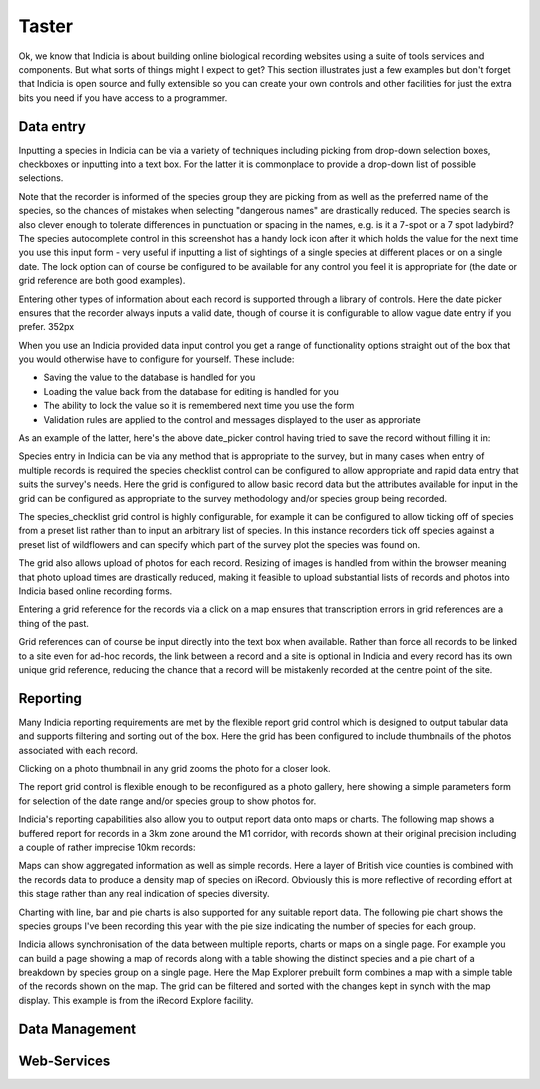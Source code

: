 ******
Taster
******

Ok, we know that Indicia is about building online biological recording websites
using a suite of tools services and components. But what sorts of things might 
I expect to get? This section illustrates just a few examples but don't forget 
that Indicia is open source and fully extensible so you can create your own 
controls and other facilities for just the extra bits you need if you have 
access to a programmer.

Data entry
==========

Inputting a species in Indicia can be via a variety of techniques including
picking from drop-down selection boxes, checkboxes or inputting into a text
box. For the latter it is commonplace to provide a drop-down list of possible
selections.

.. image:: ../images/controls/species_autocomplete.png
  :width: 250pt
  :alt: Selecting a species using the species_autocomplete control.

Note that the recorder is informed of the species group they are picking from
as well as the preferred name of the species, so the chances of mistakes when
selecting "dangerous names" are drastically reduced. The species search is also
clever enough to tolerate differences in punctuation or spacing in the names, 
e.g. is it a 7-spot or a 7 spot ladybird? The species autocomplete control in 
this screenshot has a handy lock icon after it which holds the value
for the next time you use this input form - very useful if inputting a list
of sightings of a single species at different places or on a single date. The 
lock option can of course be configured to be available for any control you 
feel it is appropriate for (the date or grid reference are both good examples).

Entering other types of information about each record is supported through a 
library of controls. Here the date picker ensures that the recorder always
inputs a valid date, though of course it is configurable to allow vague date
entry if you prefer. 352px

.. image:: ../images/controls/date_picker.png
  :width: 250pt
  :alt: Selecting a species using the species_autocomplete control.

When you use an Indicia provided data input control you get a range of 
functionality options straight out of the box that you would otherwise have to 
configure for yourself. These include:

* Saving the value to the database is handled for you
* Loading the value back from the database for editing is handled for you
* The ability to lock the value so it is remembered next time you use the form
* Validation rules are applied to the control and messages displayed to the user 
  as approriate

As an example of the latter, here's the above date_picker control having tried
to save the record without filling it in:

.. image:: ../images/controls/date_picker-required.png
  :width: 250pt
  :alt: Selecting a species using the species_autocomplete control.

Species entry in Indicia can be via any method that is appropriate to the survey, 
but in many cases when entry of multiple records is required the species 
checklist control can be configured to allow appropriate and rapid data entry 
that suits the survey's needs. Here the grid is configured to allow basic record
data but the attributes available for input in the grid can be configured as 
appropriate to the survey methodology and/or species group being recorded.

.. image:: ../images/controls/species_checklist.png
  :alt: Inputting a list of species at a site

The species_checklist grid control is highly configurable, for example it can 
be configured to allow ticking off of species from a preset list rather than 
to input an arbitrary list of species. In this instance recorders tick off 
species against a preset list of wildflowers and can specify which part of the
survey plot the species was found on.

.. image:: ../images/controls/species_checklist-wildflowers.png
  :alt: Inputting a list of species by checking off from a preset list

The grid also allows upload of photos for each record. Resizing of images is 
handled from within the browser meaning that photo upload times are drastically 
reduced, making it feasible to upload substantial lists of records and photos 
into Indicia based online recording forms.

.. image:: ../images/screenshots/websites/irecord-species-grid.png
  :width: 600px
  :alt: Inputting a list of records and photos

Entering a grid reference for the records via a click on a map ensures that 
transcription errors in grid references are a thing of the past.

.. image:: ../images/controls/map_picker.jpg
  :width: 600px
  :alt: Selecting the grid square for the records

Grid references can of course be input directly into the text box when 
available. Rather than force all records to be linked to a site even for ad-hoc
records, the link between a record and a site is optional in Indicia and 
every record has its own unique grid reference, reducing the chance that a 
record will be mistakenly recorded at the centre point of the site.

.. todo::

  BDS showing species identification notes

Reporting
=========

Many Indicia reporting requirements are met by the flexible report grid control
which is designed to output tabular data and supports filtering and sorting out
of the box. Here the grid has been configured to include thumbnails of the 
photos associated with each record.

.. image:: ../images/screenshots/websites/irecord-grid-thumbnails.png
  :width: 600px
  :alt: Grid including thumbnails of the record photos

Clicking on a photo thumbnail in any grid zooms the photo for a closer look.

.. image:: ../images/screenshots/websites/irecord-photo-lightbox.png
  :width: 600px
  :alt: Zoomed in photo of *Bombus pascuorum*

The report grid control is flexible enough to be reconfigured as a photo
gallery, here showing a simple parameters form for selection of the date range
and/or species group to show photos for.

.. image:: ../images/screenshots/websites/irecord-photo-gallery.png
  :width: 600px
  :alt: Photo gallery

Indicia's reporting capabilities also allow you to output report data onto maps
or charts. The following map shows a buffered report for records in a 3km zone 
around the M1 corridor, with records shown at their original precision including
a couple of rather imprecise 10km records:

.. image:: ../images/controls/map_report-buffer.png
  :width: 600px
  :alt: Map showing a buffered report for an area 3km around the M1 corridor

Maps can show aggregated information as well as simple records. Here a layer of
British vice counties is combined with the records data to produce a density map
of species on iRecord. Obviously this is more reflective of recording effort at
this stage rather than any real indication of species diversity.

.. image:: ../images/screenshots/websites/irecord-species-density-map.png
  :width: 600px
  :alt: The iRecord summary report for species density.

Charting with line, bar and pie charts is also supported for any suitable report
data. The following pie chart shows the species groups I've been recording this 
year with the pie size indicating the number of species for each group.

.. image:: ../images/controls/report_chart-pie.png
  :width: 600px
  :alt: Pie chart of species recorded by species group

Indicia allows synchronisation of the data between multiple reports, charts or 
maps on a single page. For example you can build a page showing a map of records
along with a table showing the distinct species and a pie chart of a breakdown
by species group on a single page. Here the Map Explorer prebuilt form combines
a map with a simple table of the records shown on the map. The grid can be 
filtered and sorted with the changes kept in synch with the map display. This
example is from the iRecord Explore facility.

.. image:: ../images/screenshots/websites/irecord-explore.png
  :width: 600px
  :alt: The iRecord Explore page.

Data Management
===============

.. todo::

  Fill in the data management section, e.g. a couple of warehouse screen shots

Web-Services
============

.. todo::

  Fill in the web services section